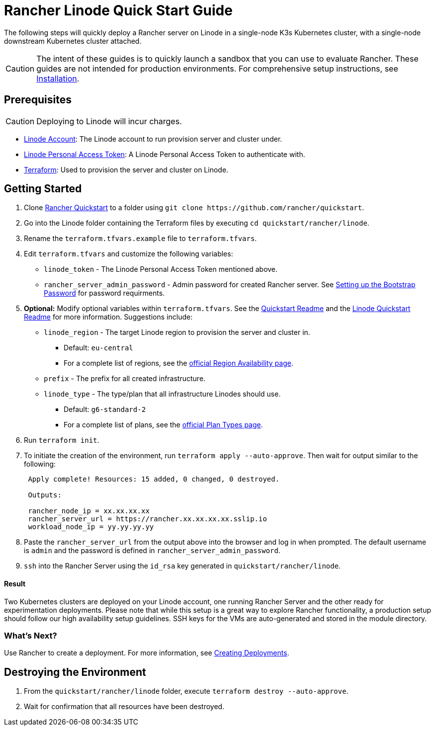 = Rancher Linode Quick Start Guide
:description: Read this step by step guide to quickly deploy a Rancher server with a single-node downstream Kubernetes cluster attached.

The following steps will quickly deploy a Rancher server on Linode in a single-node K3s Kubernetes cluster, with a single-node downstream Kubernetes cluster attached.
[CAUTION]
====

The intent of these guides is to quickly launch a sandbox that you can use to evaluate Rancher. These guides are not intended for production environments. For comprehensive setup instructions, see xref:../../installation-and-upgrade/installation-and-upgrade.adoc[Installation].
====


== Prerequisites
[CAUTION]
====

Deploying to Linode will incur charges.
====


* https://linode.com[Linode Account]: The Linode account to run provision server and cluster under.
* https://www.linode.com/docs/products/tools/api/guides/manage-api-tokens/[Linode Personal Access Token]: A Linode Personal Access Token to authenticate with.
* https://www.terraform.io/downloads.html[Terraform]: Used to provision the server and cluster on Linode.

== Getting Started

. Clone https://github.com/rancher/quickstart[Rancher Quickstart] to a folder using `+git clone https://github.com/rancher/quickstart+`.
. Go into the Linode folder containing the Terraform files by executing `cd quickstart/rancher/linode`.
. Rename the `terraform.tfvars.example` file to `terraform.tfvars`.
. Edit `terraform.tfvars` and customize the following variables:
 ** `linode_token` - The Linode Personal Access Token mentioned above.
 ** `rancher_server_admin_password` - Admin password for created Rancher server. See link:../../installation-and-upgrade/resources/bootstrap-password.adoc#password-requirements[Setting up the Bootstrap Password] for password requirments.
. *Optional:* Modify optional variables within `terraform.tfvars`.
See the https://github.com/rancher/quickstart[Quickstart Readme] and the https://github.com/rancher/quickstart/tree/master/rancher/linode[Linode Quickstart Readme] for more information. Suggestions include:
 ** `linode_region` - The target Linode region to provision the server and cluster in.
  *** Default: `eu-central`
  *** For a complete list of regions, see the https://www.linode.com/global-infrastructure/availability/[official Region Availability page].
 ** `prefix` - The prefix for all created infrastructure.
 ** `linode_type` - The type/plan that all infrastructure Linodes should use.
  *** Default: `g6-standard-2`
  *** For a complete list of plans, see the https://www.linode.com/docs/products/compute/compute-instances/plans/[official Plan Types page].
. Run `terraform init`.
. To initiate the creation of the environment, run `terraform apply --auto-approve`. Then wait for output similar to the following:
+
----
 Apply complete! Resources: 15 added, 0 changed, 0 destroyed.

 Outputs:

 rancher_node_ip = xx.xx.xx.xx
 rancher_server_url = https://rancher.xx.xx.xx.xx.sslip.io
 workload_node_ip = yy.yy.yy.yy
----

. Paste the `rancher_server_url` from the output above into the browser and log in when prompted. The default username is `admin` and the password is defined in `rancher_server_admin_password`.
. `ssh` into the Rancher Server using the `id_rsa` key generated in `quickstart/rancher/linode`.

[discrete]
==== Result

Two Kubernetes clusters are deployed on your Linode account, one running Rancher Server and the other ready for experimentation deployments. Please note that while this setup is a great way to explore Rancher functionality, a production setup should follow our high availability setup guidelines. SSH keys for the VMs are auto-generated and stored in the module directory.

=== What's Next?

Use Rancher to create a deployment. For more information, see xref:../deploy-workloads/deploy-workloads.adoc[Creating Deployments].

== Destroying the Environment

. From the `quickstart/rancher/linode` folder, execute `terraform destroy --auto-approve`.
. Wait for confirmation that all resources have been destroyed.
